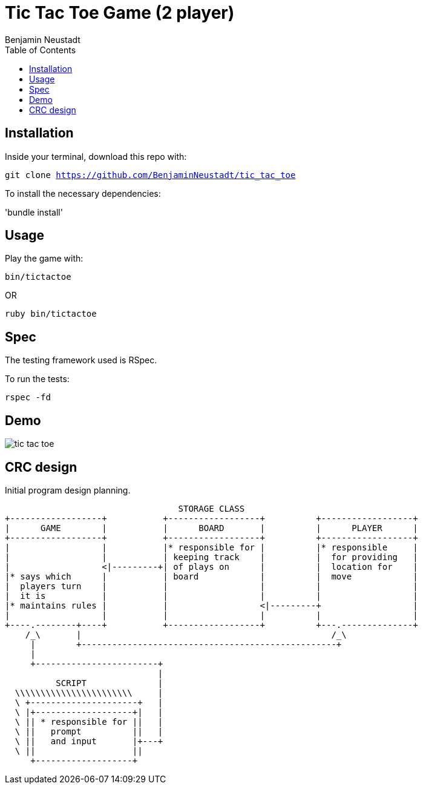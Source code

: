 = Tic Tac Toe Game (2 player)
Benjamin Neustadt
:source-highlighter: rouge
:document-type: article 
:toc:

== Installation

Inside your terminal, download this repo with:

`git clone https://github.com/BenjaminNeustadt/tic_tac_toe`

To install the necessary dependencies:

'bundle install'

== Usage

Play the game with:

`bin/tictactoe`

OR

`ruby bin/tictactoe`

== Spec

The testing framework used is RSpec.

To run the tests:

`rspec -fd`

== Demo

image::public/assets/tic_tac_toe.gif[]

== CRC design

Initial program design planning.


                                         STORAGE CLASS
       +------------------+           +------------------+          +------------------+
       |      GAME        |           |      BOARD       |          |      PLAYER      |
       +------------------+           +------------------+          +------------------+
       |                  |           |* responsible for |          |* responsible     |
       |                  |           | keeping track    |          |  for providing   |
       |                  <|---------+| of plays on      |          |  location for    |
       |* says which      |           | board            |          |  move            |
       |  players turn    |           |                  |          |                  |
       |  it is           |           |                  |          |                  |
       |* maintains rules |           |                  <|---------+                  |
       |                  |           |                  |          |                  |
       +----.--------+----+           +------------------+          +---.--------------+
           /_\       |                                                 /_\ 
            |        +--------------------------------------------------+
            |
            +------------------------+
                                     |
                 SCRIPT              |
         \\\\\\\\\\\\\\\\\\\\\\\     |
         \ +---------------------+   |
         \ |+-------------------+|   |
         \ || * responsible for ||   |
         \ ||   prompt          ||   |
         \ ||   and input       |+---+
         \ ||                   ||
            +-------------------+



